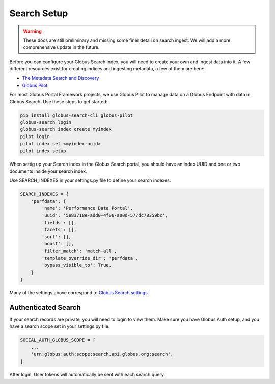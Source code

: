 Search Setup
============

.. warning::
  These docs are still preliminary and missing some finer detail on search ingest.
  We will add a more comprehensive update in the future.


Before you can configure your Globus Search index, you will need to create your
own and ingest data into it. A few different resources exist for creating indices
and ingesting metadata, a few of them are here:

* `The Metadata Search and Discovery <https://jupyter.demo.globus.org>`_
* `Globus Pilot <https://github.com/globus/globus-pilot/blob/main/docs/source/user-guide.rst>`_

For most Globus Portal Framework projects, we use Globus Pilot to manage data on a Globus
Endpoint with data in Globus Search. Use these steps to get started:

.. code-block:: bash

  pip install globus-search-cli globus-pilot
  globus-search login
  globus-search index create myindex
  pilot login
  pilot index set <myindex-uuid>
  pilot index setup

When settig up your Search index in the Globus Search portal, you should have an
index UUID and one or two documents inside your search index.

Use SEARCH_INDEXES in your settings.py file to define your search indexes:

.. code-block:: python

  SEARCH_INDEXES = {
      'perfdata': {
          'name': 'Performance Data Portal',
          'uuid': '5e83718e-add0-4f06-a00d-577dc78359bc',
          'fields': [],
          'facets': [],
          'sort': [],
          'boost': [],
          'filter_match': 'match-all',
          'template_override_dir': 'perfdata',
          'bypass_visible_to': True,
      }
  }

Many of the settings above correspond to `Globus Search settings <https://docs.globus.org/api/search/reference/post_query/>`_.

Authenticated Search
^^^^^^^^^^^^^^^^^^^^

If your search records are private, you will need to login to view them. Make sure you
have Globus Auth setup, and you have a search scope set in your settings.py file.

.. code-block::

  SOCIAL_AUTH_GLOBUS_SCOPE = [
      ...
      'urn:globus:auth:scope:search.api.globus.org:search',
  ]

After login, User tokens will automatically be sent with each search query.
